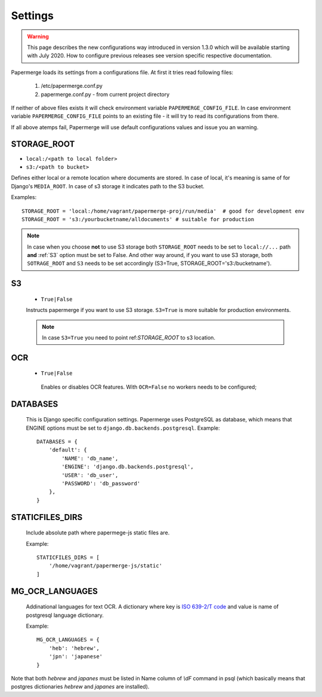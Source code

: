 Settings
=========

.. warning::

    This page describes the new configurations way introduced in version 1.3.0 which
    will be available starting with July 2020. How to configure previous releases see version
    specific respective documentation.

Papermerge loads its settings from a configurations file. At first it tries read following files:

  1. /etc/papermerge.conf.py
  2. papermerge.conf.py - from current project directory

If neither of above files exists it will check environment variable
``PAPERMERGE_CONFIG_FILE``. In case environment variable
``PAPERMERGE_CONFIG_FILE`` points to an existing file - it will try to read
its configurations from there.

If all above atemps fail, Papermerge will use default configurations values and issue you an warning. 


.. _STORAGE_ROOT:

STORAGE_ROOT
~~~~~~~~~~~~

* ``local:/<path to local folder>``
* ``s3:/<path to bucket>``

Defines either local or a remote location where documents are stored. In case of local, it's meaning
is same of for Django's ``MEDIA_ROOT``. In case of s3 storage it indicates path to the S3 bucket.

Examples::
    
    STORAGE_ROOT = 'local:/home/vagrant/papermerge-proj/run/media'  # good for development env
    STORAGE_ROOT = 's3:/yourbucketname/alldocuments' # suitable for production

.. note::
    In case when you choose **not** to use S3 storage both ``STORAGE_ROOT`` needs to be
    set to ``local://...`` path **and** :ref:`S3` option must be set to False.
    And other way around, if you want to use S3 storage, both ``SOTRAGE_ROOT``
    and ``S3`` needs to be set accordingly (S3=True, STORAGE_ROOT='s3:/bucketname').

.. _s3:

S3
~~~

  * ``True|False``

  Instructs papermerge if you want to use S3 storage. ``S3=True`` is more suitable for production
  environments.

  .. note::
    In case ``S3=True`` you need to point ref:`STORAGE_ROOT` to s3 location.

.. _ocr:

OCR
~~~

 * ``True|False``

  Enables or disables OCR features. With ``OCR=False`` no workers needs to be configured;

.. _databases:

DATABASES
~~~~~~~~~

 This is Django specific configuration settings. Papermerge uses PostgreSQL as database, which
 means that ENGINE options must be set to ``django.db.backends.postgresql``.
 Example::

     DATABASES = {
         'default': {
             'NAME': 'db_name',
             'ENGINE': 'django.db.backends.postgresql',
             'USER': 'db_user',
             'PASSWORD': 'db_password'
         },
     }


.. _staticfilesdirs:

STATICFILES_DIRS
~~~~~~~~~~~~~~~~

  Include absolute path where papermege-js static files are.

  Example::

        STATICFILES_DIRS = [
            '/home/vagrant/papermerge-js/static'
        ]

.. _mg_ocr_languages:        

MG_OCR_LANGUAGES
~~~~~~~~~~~~~~~~~

  Addinational languages for text OCR. A dictionary where key is `ISO 639-2/T code <https://en.wikipedia.org/wiki/List_of_ISO_639-1_codes>`_ and value is name of postgresql language dictionary.

  Example::

    MG_OCR_LANGUAGES = {
        'heb': 'hebrew',
        'jpn': 'japanese'
    }

Note that both `hebrew` and `japanes` must be listed in Name column of `\\dF` command in psql (which basically means that postgres dictionaries `hebrew` and `japanes` are installed).
